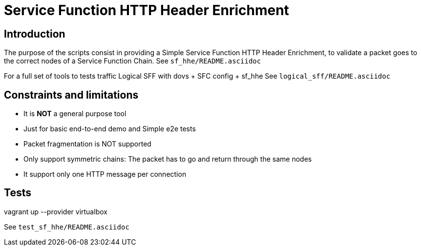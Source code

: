 Service Function HTTP Header Enrichment
=======================================

Introduction
------------
The purpose of the scripts consist in providing a Simple Service Function HTTP Header Enrichment, to validate a packet goes to the correct nodes of a Service Function Chain.
See `sf_hhe/README.asciidoc`

For a full set of tools to tests traffic Logical SFF with dovs + SFC config + sf_hhe
See `logical_sff/README.asciidoc`


Constraints and limitations
---------------------------
- It is *NOT* a general purpose tool
- Just for basic end-to-end demo and Simple e2e tests
- Packet fragmentation is NOT supported
- Only support symmetric chains: The packet has to go and return through the same nodes
- It support only one HTTP message per connection


Tests
-----
vagrant up --provider virtualbox

See `test_sf_hhe/README.asciidoc`
